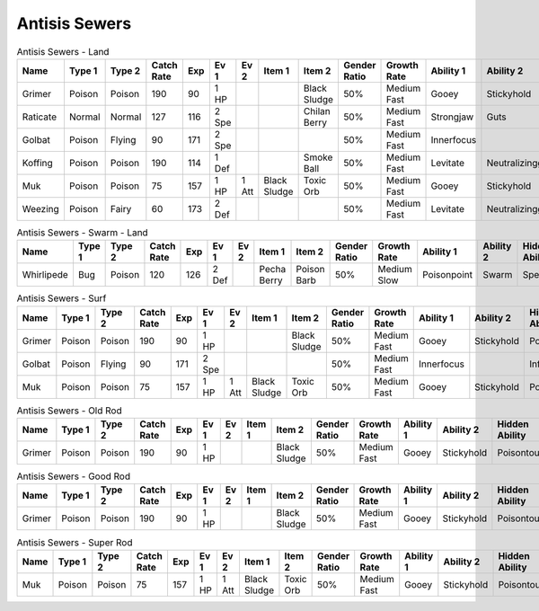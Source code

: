 Antisis Sewers
==============

.. list-table:: Antisis Sewers - Land
   :widths: 7, 7, 7, 7, 7, 7, 7, 7, 7, 7, 7, 7, 7, 7
   :header-rows: 1

   * - Name
     - Type 1
     - Type 2
     - Catch Rate
     - Exp
     - Ev 1
     - Ev 2
     - Item 1
     - Item 2
     - Gender Ratio
     - Growth Rate
     - Ability 1
     - Ability 2
     - Hidden Ability
   * - Grimer
     - Poison
     - Poison
     - 190
     - 90
     - 1 HP
     - 
     - 
     - Black Sludge
     - 50%
     - Medium Fast
     - Gooey
     - Stickyhold
     - Poisontouch
   * - Raticate
     - Normal
     - Normal
     - 127
     - 116
     - 2 Spe
     - 
     - 
     - Chilan Berry
     - 50%
     - Medium Fast
     - Strongjaw
     - Guts
     - Hustle
   * - Golbat
     - Poison
     - Flying
     - 90
     - 171
     - 2 Spe
     - 
     - 
     - 
     - 50%
     - Medium Fast
     - Innerfocus
     - 
     - Infiltrator
   * - Koffing
     - Poison
     - Poison
     - 190
     - 114
     - 1 Def
     - 
     - 
     - Smoke Ball
     - 50%
     - Medium Fast
     - Levitate
     - Neutralizinggas
     - Stench
   * - Muk
     - Poison
     - Poison
     - 75
     - 157
     - 1 HP
     - 1 Att
     - Black Sludge
     - Toxic Orb
     - 50%
     - Medium Fast
     - Gooey
     - Stickyhold
     - Poisontouch
   * - Weezing
     - Poison
     - Fairy
     - 60
     - 173
     - 2 Def
     - 
     - 
     - 
     - 50%
     - Medium Fast
     - Levitate
     - Neutralizinggas
     - Mistysurge

.. list-table:: Antisis Sewers - Swarm - Land
   :widths: 7, 7, 7, 7, 7, 7, 7, 7, 7, 7, 7, 7, 7, 7
   :header-rows: 1

   * - Name
     - Type 1
     - Type 2
     - Catch Rate
     - Exp
     - Ev 1
     - Ev 2
     - Item 1
     - Item 2
     - Gender Ratio
     - Growth Rate
     - Ability 1
     - Ability 2
     - Hidden Ability
   * - Whirlipede
     - Bug
     - Poison
     - 120
     - 126
     - 2 Def
     - 
     - Pecha Berry
     - Poison Barb
     - 50%
     - Medium Slow
     - Poisonpoint
     - Swarm
     - Speedboost

.. list-table:: Antisis Sewers - Surf
   :widths: 7, 7, 7, 7, 7, 7, 7, 7, 7, 7, 7, 7, 7, 7
   :header-rows: 1

   * - Name
     - Type 1
     - Type 2
     - Catch Rate
     - Exp
     - Ev 1
     - Ev 2
     - Item 1
     - Item 2
     - Gender Ratio
     - Growth Rate
     - Ability 1
     - Ability 2
     - Hidden Ability
   * - Grimer
     - Poison
     - Poison
     - 190
     - 90
     - 1 HP
     - 
     - 
     - Black Sludge
     - 50%
     - Medium Fast
     - Gooey
     - Stickyhold
     - Poisontouch
   * - Golbat
     - Poison
     - Flying
     - 90
     - 171
     - 2 Spe
     - 
     - 
     - 
     - 50%
     - Medium Fast
     - Innerfocus
     - 
     - Infiltrator
   * - Muk
     - Poison
     - Poison
     - 75
     - 157
     - 1 HP
     - 1 Att
     - Black Sludge
     - Toxic Orb
     - 50%
     - Medium Fast
     - Gooey
     - Stickyhold
     - Poisontouch

.. list-table:: Antisis Sewers - Old Rod
   :widths: 7, 7, 7, 7, 7, 7, 7, 7, 7, 7, 7, 7, 7, 7
   :header-rows: 1

   * - Name
     - Type 1
     - Type 2
     - Catch Rate
     - Exp
     - Ev 1
     - Ev 2
     - Item 1
     - Item 2
     - Gender Ratio
     - Growth Rate
     - Ability 1
     - Ability 2
     - Hidden Ability
   * - Grimer
     - Poison
     - Poison
     - 190
     - 90
     - 1 HP
     - 
     - 
     - Black Sludge
     - 50%
     - Medium Fast
     - Gooey
     - Stickyhold
     - Poisontouch

.. list-table:: Antisis Sewers - Good Rod
   :widths: 7, 7, 7, 7, 7, 7, 7, 7, 7, 7, 7, 7, 7, 7
   :header-rows: 1

   * - Name
     - Type 1
     - Type 2
     - Catch Rate
     - Exp
     - Ev 1
     - Ev 2
     - Item 1
     - Item 2
     - Gender Ratio
     - Growth Rate
     - Ability 1
     - Ability 2
     - Hidden Ability
   * - Grimer
     - Poison
     - Poison
     - 190
     - 90
     - 1 HP
     - 
     - 
     - Black Sludge
     - 50%
     - Medium Fast
     - Gooey
     - Stickyhold
     - Poisontouch

.. list-table:: Antisis Sewers - Super Rod
   :widths: 7, 7, 7, 7, 7, 7, 7, 7, 7, 7, 7, 7, 7, 7
   :header-rows: 1

   * - Name
     - Type 1
     - Type 2
     - Catch Rate
     - Exp
     - Ev 1
     - Ev 2
     - Item 1
     - Item 2
     - Gender Ratio
     - Growth Rate
     - Ability 1
     - Ability 2
     - Hidden Ability
   * - Muk
     - Poison
     - Poison
     - 75
     - 157
     - 1 HP
     - 1 Att
     - Black Sludge
     - Toxic Orb
     - 50%
     - Medium Fast
     - Gooey
     - Stickyhold
     - Poisontouch

